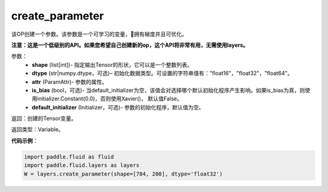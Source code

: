 .. _cn_api_fluid_layers_create_parameter:

create_parameter
-------------------------------

.. py:function:: paddle.fluid.layers.create_parameter(shape,dtype,name=None,attr=None,is_bias=False,default_initializer=None)

该OP创建一个参数。该参数是一个可学习的变量，拥有梯度并且可优化。

**注意：这是一个低级别的API。如果您希望自己创建新的op，这个API将非常有用，无需使用layers。**

参数：
    - **shape** (list[int])- 指定输出Tensor的形状，它可以是一个整数列表。
    - **dtype** (str|numpy.dtype，可选)– 初始化数据类型。可设置的字符串值有："float16"，"float32"，"float64"。
    - **attr** (ParamAttr)- 参数的属性。
    - **is_bias** (bool，可选)- 当default_initializer为空，该值会对选择哪个默认初始化程序产生影响。如果is_bias为真，则使用initializer.Constant(0.0)，否则使用Xavier()， 默认值False。
    - **default_initializer** (Initializer，可选)- 参数的初始化程序，默认值为空。

返回：创建的Tensor变量。

返回类型：Variable。

**代码示例**：

.. code-block:: python

    import paddle.fluid as fluid
    import paddle.fluid.layers as layers
    W = layers.create_parameter(shape=[784, 200], dtype='float32')









